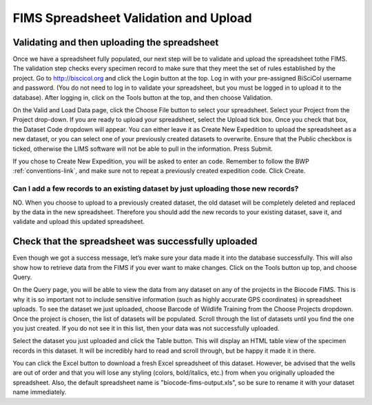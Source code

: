 FIMS Spreadsheet Validation and Upload
======================================

Validating and then uploading the spreadsheet
---------------------------------------------

Once we have a spreadsheet fully populated, our next step will be to validate and upload the spreadsheet tothe FIMS. The validation step checks every specimen record to make sure that they meet the set of rules established by the project. Go to http://biscicol.org and click the Login button at the top. Log in with your pre-assigned BiSciCol username and password. (You do not need to log in to validate your spreadsheet, but you must be logged in to upload it to the database). After logging in, click on the Tools button at the top, and then choose Validation.

.. image:: /images/tools_validation.png
  :align: center

On the Valid and Load Data page, click the Choose File button to select your spreadsheet. Select your Project from the Project drop-down. If you are ready to upload your spreadsheet, select the Upload tick box. Once you check that box, the Dataset Code dropdown will appear. You can either leave it as Create New Expedition to upload the spreadsheet as a new dataset, or you can select one of your previously created datasets to overwrite. Ensure that the Public checkbox is ticked, otherwise the LIMS software will not be able to pull in the information. Press Submit. 

.. image:: /images/fims_validation_upload.png
  :align: center

If you chose to Create New Expedition, you will be asked to enter an code. Remember to follow the BWP :ref:`conventions-link`, and make sure not to repeat a previously created expedition code. Click Create.

Can I add a few records to an existing dataset by just uploading those new records?
~~~~~~~~~~~~~~~~~~~~~~~~~~~~~~~~~~~~~~~~~~~~~~~~~~~~~~~~~~~~~~~~~~~~~~~~~~~~~~~

NO. When you choose to upload to a previously created dataset, the old dataset will be completely deleted and replaced by the data in the new spreadsheet. Therefore you should add the new records to your existing dataset, save it, and validate and upload this updated spreadsheet.

Check that the spreadsheet was successfully uploaded
----------------------------------------------------

Even though we got a success message, let’s make sure your data made it into the database successfully. This will also show how to retrieve data from the FIMS if you ever want to make changes. Click on the Tools button up top, and choose Query.

.. image:: /images/tools_query.png
  :align: center

On the Query page, you will be able to view the data from any dataset on any of the projects in the Biocode FIMS. This is why it is so important not to include sensitive information (such as highly accurate GPS coordinates) in spreadsheet uploads. To see the dataset we just uploaded, choose Barcode of Wildlife Training from the Choose Projects dropdown. Once the project is chosen, the list of datasets will be populated. Scroll through the list of datasets until you find the one you just created. If you do not see it in this list, then your data was not successfully uploaded.

Select the dataset you just uploaded and click the Table button. This will display an HTML table view of the specimen records in this dataset. It will be incredibly hard to read and scroll through, but be happy it made it in there. 

You can click the Excel button to download a fresh Excel spreadsheet of this dataset. However, be advised that the wells are out of order and that you will lose any styling (colors, bold/italics, etc.) from when you originally uploaded the spreadsheet. Also, the default spreadsheet name is "biocode-fims-output.xls", so be sure to rename it with your dataset name immediately.
